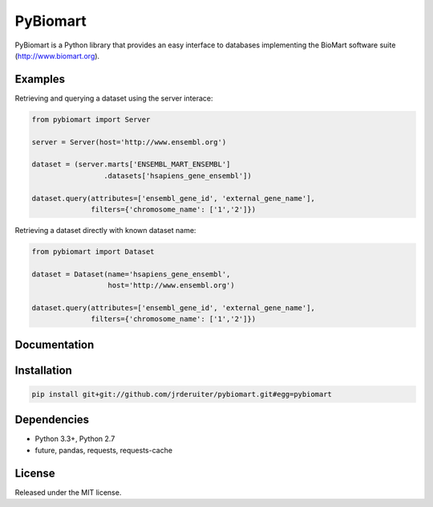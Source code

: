 PyBiomart
================

.. image:: https://travis-ci.org/jrderuiter/pybiomart.svg?branch=develop
    :target: https://travis-ci.org/jrderuiter/pybiomart

.. image:: https://coveralls.io/repos/github/jrderuiter/pybiomart/badge.svg?branch=develop
    :target: https://coveralls.io/github/jrderuiter/pybiomart?branch=develop

PyBiomart is a Python library that provides an easy interface to
databases implementing the BioMart software suite
(http://www.biomart.org).

Examples
----------------

Retrieving and querying a dataset using the server interace:

.. code:: python

    from pybiomart import Server

    server = Server(host='http://www.ensembl.org')

    dataset = (server.marts['ENSEMBL_MART_ENSEMBL']
                     .datasets['hsapiens_gene_ensembl'])

    dataset.query(attributes=['ensembl_gene_id', 'external_gene_name'],
                  filters={'chromosome_name': ['1','2']})

Retrieving a dataset directly with known dataset name:

.. code:: python

    from pybiomart import Dataset

    dataset = Dataset(name='hsapiens_gene_ensembl',
                      host='http://www.ensembl.org')

    dataset.query(attributes=['ensembl_gene_id', 'external_gene_name'],
                  filters={'chromosome_name': ['1','2']})

Documentation
----------------


Installation
----------------

.. code::

    pip install git+git://github.com/jrderuiter/pybiomart.git#egg=pybiomart


Dependencies
----------------

-  Python 3.3+, Python 2.7
-  future, pandas, requests, requests-cache



License
----------------

Released under the MIT license.
